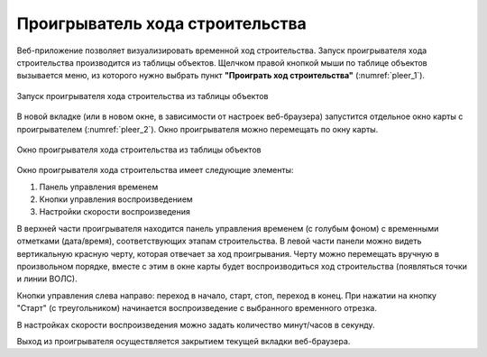 .. sectionauthor:: Александр Мурый <amuriy@gmail.com>

.. _compulink_web_pleer:


Проигрыватель хода строительства
========================================

Веб-приложение позволяет визуализировать временной ход строительства. Запуск проигрывателя хода строительства производится из таблицы объектов. Щелчком правой кнопкой мыши по таблице объектов вызывается меню, из которого нужно выбрать пункт **"Проиграть ход строительства"** (:numref:`pleer_1`).

.. figure:: _static/compulink/pleer_1.png
   :name: pleer_1
   :align: center
   :width: 7cm

   Запуск проигрывателя хода строительства из таблицы объектов

В новой вкладке (или в новом окне, в зависимости от настроек веб-браузера) запустится отдельное окно карты с проигрывателем (:numref:`pleer_2`). Окно проигрывателя можно перемещать по окну карты.

.. figure:: _static/compulink/pleer_2.png
   :name: pleer_2
   :align: center
   :width: 7cm

   Окно проигрывателя хода строительства из таблицы объектов

Окно проигрывателя хода строительства имеет следующие элементы:

1. Панель управления временем
2. Кнопки управления воспроизведением
3. Настройки скорости воспроизведения

В верхней части проигрывателя находится панель управления временем (с голубым фоном) с временными отметками (дата/время), соответствующих этапам строительства. В левой части панели можно видеть вертикальную красную черту, которая отвечает за ход проигрывания. Черту можно перемещать вручную в произвольном порядке, вместе с этим в окне карты будет воспроизводиться ход строительства (появляться точки и линии ВОЛС). 

Кнопки управления слева направо: переход в начало, старт, стоп, переход в конец. При нажатии на кнопку "Старт" (с треугольником) начинается воспроизведение с выбранного временного отрезка. 

В настройках скорости воспроизведения можно задать количество минут/часов в секунду.

Выход из проигрывателя осуществляется закрытием текущей вкладки веб-браузера.    

